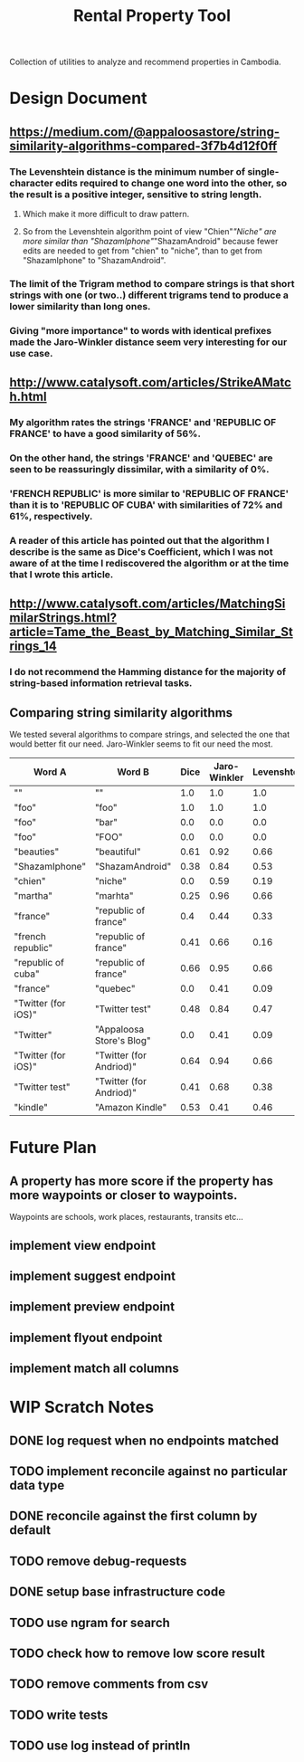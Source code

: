 #+TITLE: Rental Property Tool

Collection of utilities to analyze and recommend properties in Cambodia.

* Design Document
** https://medium.com/@appaloosastore/string-similarity-algorithms-compared-3f7b4d12f0ff
*** The Levenshtein distance is the minimum number of single-character edits required to change one word into the other, so the result is a positive integer, sensitive to string length.
**** Which make it more difficult to draw pattern.
**** So from the Levenshtein algorithm point of view "Chien"/"Niche" are more similar than "ShazamIphone"/"ShazamAndroid" because fewer edits are needed to get from "chien" to "niche", than to get from "ShazamIphone" to "ShazamAndroid".
*** The limit of the Trigram method to compare strings is that short strings with one (or two..) different trigrams tend to produce a lower similarity than long ones.
*** Giving "more importance" to words with identical prefixes made the Jaro-Winkler distance seem very interesting for our use case.
** http://www.catalysoft.com/articles/StrikeAMatch.html
*** My algorithm rates the strings 'FRANCE' and 'REPUBLIC OF FRANCE' to have a good similarity of 56%.
*** On the other hand, the strings 'FRANCE' and 'QUEBEC' are seen to be reassuringly dissimilar, with a similarity of 0%.
*** 'FRENCH REPUBLIC' is more similar to 'REPUBLIC OF FRANCE' than it is to 'REPUBLIC OF CUBA' with similarities of 72% and 61%, respectively.
*** A reader of this article has pointed out that the algorithm I describe is the same as Dice's Coefficient, which I was not aware of at the time I rediscovered the algorithm or at the time that I wrote this article.
** http://www.catalysoft.com/articles/MatchingSimilarStrings.html?article=Tame_the_Beast_by_Matching_Similar_Strings_14
*** I do not recommend the Hamming distance for the majority of string-based information retrieval tasks.
** Comparing string similarity algorithms
We tested several algorithms to compare strings, and selected the one that would better fit our need. Jaro-Winkler seems to fit our need the most.
| Word A              | Word B                   | Dice | Jaro-Winkler | Levenshtein | Cosine | Jaccard |
|---------------------+--------------------------+------+--------------+-------------+--------+---------|
| ""                  | ""                       |  1.0 |          1.0 |         1.0 |    1.0 |     1.0 |
| "foo"               | "foo"                    |  1.0 |          1.0 |         1.0 |    1.0 |     1.0 |
| "foo"               | "bar"                    |  0.0 |          0.0 |         0.0 |    0.0 |     0.0 |
| "foo"               | "FOO"                    |  0.0 |          0.0 |         0.0 |    0.0 |     0.0 |
| "beauties"          | "beautiful"              | 0.61 |         0.92 |        0.66 |   0.61 |    0.44 |
| "ShazamIphone"      | "ShazamAndroid"          | 0.38 |         0.84 |        0.53 |   0.38 |    0.23 |
| "chien"             | "niche"                  |  0.0 |         0.59 |        0.19 |    0.0 |     0.0 |
| "martha"            | "marhta"                 | 0.25 |         0.96 |        0.66 |   0.25 |    0.14 |
| "france"            | "republic of france"     |  0.4 |         0.44 |        0.33 |    0.5 |    0.25 |
| "french republic"   | "republic of france"     | 0.41 |         0.66 |        0.16 |   0.41 |    0.26 |
| "republic of cuba"  | "republic of france"     | 0.66 |         0.95 |        0.66 |   0.66 |     0.5 |
| "france"            | "quebec"                 |  0.0 |         0.41 |        0.09 |    0.0 |     0.0 |
| "Twitter (for iOS)" | "Twitter test"           | 0.48 |         0.84 |        0.47 |   0.48 |    0.31 |
| "Twitter"           | "Appaloosa Store's Blog" |  0.0 |         0.41 |        0.09 |    0.0 |     0.0 |
| "Twitter (for iOS)" | "Twitter (for Andriod)"  | 0.64 |         0.94 |        0.66 |   0.65 |    0.47 |
| "Twitter test"      | "Twitter (for Andriod)"  | 0.41 |         0.68 |        0.38 |   0.43 |    0.26 |
| "kindle"            | "Amazon Kindle"          | 0.53 |         0.41 |        0.46 |   0.60 |    0.36 |

* Future Plan
** A property has more score if the property has more waypoints or closer to waypoints.
Waypoints are schools, work places, restaurants, transits etc...
** implement view endpoint
** implement suggest endpoint
** implement preview endpoint
** implement flyout endpoint
** implement match all columns

* WIP Scratch Notes
** DONE log request when no endpoints matched
** TODO implement reconcile against no particular data type
** DONE reconcile against the first column by default
** TODO remove debug-requests
** DONE setup base infrastructure code
** TODO use ngram for search
** TODO check how to remove low score result
** TODO remove comments from csv
** TODO write tests
** TODO use log instead of println
